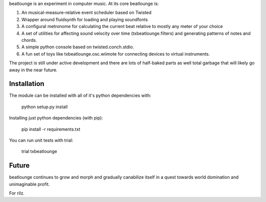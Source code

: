 beatlounge is an experiment in computer music. At its core beatlounge is:

1. An musical-measure-relative event scheduler based on Twisted
2. Wrapper around fluidsynth for loading and playing soundfonts
3. A configural metronome for calculating the current beat relative to mostly any meter of your choice
4. A set of utilities for affecting sound velocity over time (txbeatlounge.filters)
   and generating patterns of notes and chords.
5. A simple python console based on twisted.conch.stdio.
6. A fun set of toys like txbeatlounge.osc.wiimote for connecting devices
   to virtual instruments.

The project is still under active development and there are lots of half-baked
parts as well total garbage that will likely go away in the near future.

Installation
------------

The module can be installed with all of it's python dependencies with:

    python setup.py install

Installing just python dependencies (with pip):

    pip install -r requirements.txt

You can run unit tests with trial:

    trial txbeatlounge


Future
------

beatlounge continues to grow and morph and gradually canabilize itself in a quest
towards world domination and unimaginable profit.


For rilz.


